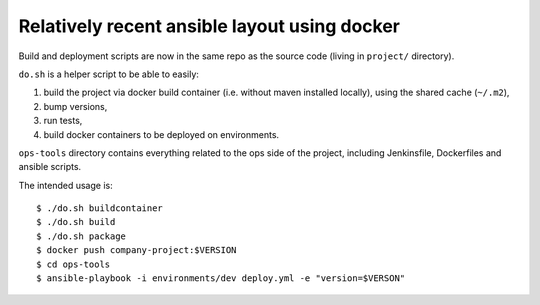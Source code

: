 Relatively recent ansible layout using docker
---------------------------------------------

Build and deployment scripts are now in the same
repo as the source code (living in ``project/`` directory).

``do.sh`` is a helper script to be able to easily:

#. build the project via docker build container
   (i.e. without maven installed locally), using
   the shared cache (``~/.m2``),
#. bump versions,
#. run tests,
#. build docker containers to be deployed on environments.

``ops-tools`` directory contains everything related to
the ops side of the project, including Jenkinsfile,
Dockerfiles and ansible scripts.

The intended usage is::

    $ ./do.sh buildcontainer
    $ ./do.sh build
    $ ./do.sh package
    $ docker push company-project:$VERSION
    $ cd ops-tools
    $ ansible-playbook -i environments/dev deploy.yml -e "version=$VERSON"
